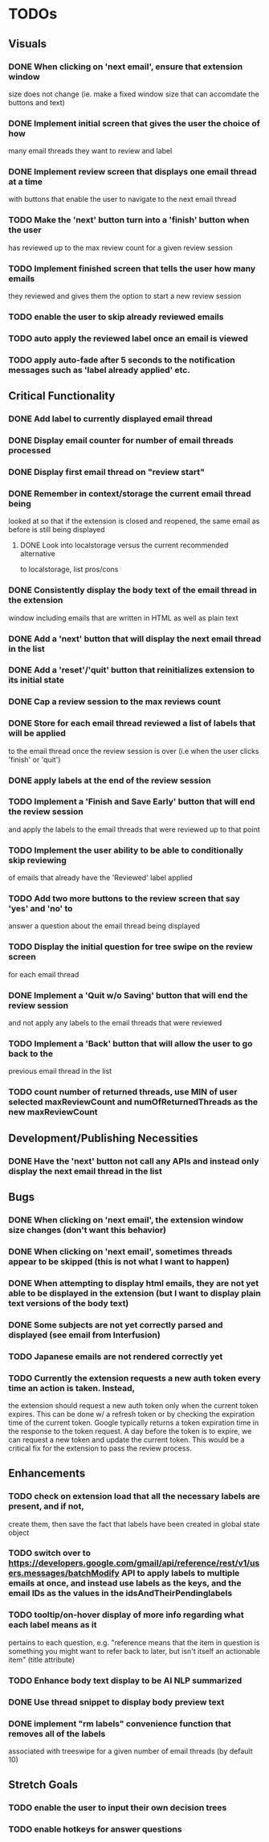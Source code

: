 * TODOs

** Visuals

*** DONE When clicking on 'next email', ensure that extension window 
 size does not change (ie. make a fixed window size that can accomdate
 the buttons and text)
*** DONE Implement initial screen that gives the user the choice of how
 many email threads they want to review and label
*** DONE Implement review screen that displays one email thread at a time
 with buttons that enable the user to navigate to the next email thread
*** TODO Make the 'next' button turn into a 'finish' button when the user
 has reviewed up to the max review count for a given review session
*** TODO Implement finished screen that tells the user how many emails
 they reviewed and gives them the option to start a new review session
*** TODO enable the user to skip already reviewed emails
*** TODO auto apply the reviewed label once an email is viewed
*** TODO apply auto-fade after 5 seconds to the notification messages such as 'label already applied' etc.

** Critical Functionality

*** DONE Add label to currently displayed email thread
*** DONE Display email counter for number of email threads processed
*** DONE Display first email thread on "review start"
*** DONE Remember in context/storage the current email thread being
 looked at so that if the extension is closed and reopened, 
 the same email as before is still being displayed
**** DONE Look into localstorage versus the current recommended alternative 
 to localstorage, list pros/cons
*** DONE Consistently display the body text of the email thread in the extension 
 window including emails that are written in HTML as well as plain text
*** DONE Add a 'next' button that will display the next email thread in the list
*** DONE Add a 'reset'/'quit' button that reinitializes extension to its initial state
*** DONE Cap a review session to the max reviews count
*** DONE Store for each email thread reviewed a list of labels that will be applied
 to the email thread once the review session is over (i.e when the user clicks 
 'finish' or 'quit')
*** DONE apply labels at the end of the review session
*** TODO Implement a 'Finish and Save Early' button that will end the review session
 and apply the labels to the email threads that were reviewed up to that point
*** TODO Implement the user ability to be able to conditionally skip reviewing
 of emails that already have the 'Reviewed' label applied
*** TODO Add two more buttons to the review screen that say 'yes' and 'no' to
 answer a question about the email thread being displayed
*** TODO Display the initial question for tree swipe on the review screen 
 for each email thread
*** DONE Implement a 'Quit w/o Saving' button that will end the review session
 and not apply any labels to the email threads that were reviewed
*** TODO Implement a 'Back' button that will allow the user to go back to the 
 previous email thread in the list
*** TODO count number of returned threads, use MIN of user selected maxReviewCount and numOfReturnedThreads as the new maxReviewCount

** Development/Publishing Necessities

*** DONE Have the 'next' button not call any APIs and instead only display the next email thread in the list

** Bugs

*** DONE When clicking on 'next email', the extension window size changes (don't want this behavior)
*** DONE When clicking on 'next email', sometimes threads appear to be skipped (this is not what I want to happen)
*** DONE When attempting to display html emails, they are not yet able to be displayed in the extension (but I want to display plain text versions of the body text)
*** DONE Some subjects are not yet correctly parsed and displayed (see email from Interfusion)
*** TODO Japanese emails are not rendered correctly yet
*** TODO Currently the extension requests a new auth token every time an action is taken. Instead,
    the extension should request a new auth token only when the current token expires. This can
    be done w/ a refresh token or by checking the expiration time of the current token.
    Google typically returns a token expiration time in the response to the token request.
    A day before the token is to expire, we can request a new token and update the current token.
    This would be a critical fix for the extension to pass the review process.

** Enhancements

*** TODO check on extension load that all the necessary labels are present, and if not, 
 create them, then save the fact that labels have been created in global state object
*** TODO switch over to https://developers.google.com/gmail/api/reference/rest/v1/users.messages/batchModify API to apply labels to multiple emails at once, and instead use labels as the keys, and the email IDs as the values in the idsAndTheirPendinglabels
*** TODO tooltip/on-hover display of more info regarding what each label means as it 
 pertains to each question, e.g. "reference means that the item in question is something 
 you might want to refer back to later, but isn't itself an actionable item" (title attribute)
*** TODO Enhance body text display to be AI NLP summarized
*** DONE Use thread snippet to display body preview text
*** DONE implement "rm labels" convenience function that removes all of the labels 
 associated with treeswipe for a given number of email threads (by default 10)

** Stretch Goals

*** TODO enable the user to input their own decision trees
*** TODO enable hotkeys for answer questions
